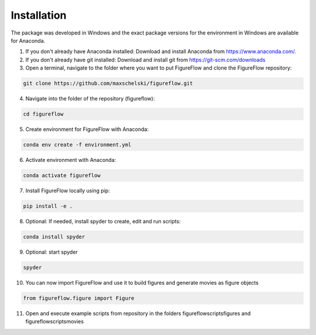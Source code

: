 Installation
=================

The package was developed in Windows and the exact package versions for the environment in Windows are available for Anaconda.

1. If you don't already have Anaconda installed: Download and install Anaconda from https://www.anaconda.com/.

2. If you don't already have git installed: Download and install git from https://git-scm.com/downloads

3. Open a terminal, navigate to the folder where you want to put FigureFlow and clone the FigureFlow repository:

.. code:: sh 

  git clone https://github.com/maxschelski/figureflow.git

4. Navigate into the folder of the repository (figureflow):

.. code:: sh 

  cd figureflow

5. Create environment for FigureFlow with Anaconda:

.. code:: sh 

  conda env create -f environment.yml

6. Activate environment with Anaconda:

.. code:: sh 

  conda activate figureflow

7. Install FigureFlow locally using pip:

.. code:: sh 

  pip install -e .

8. Optional: If needed, install spyder to create, edit and run scripts:

.. code:: sh 

  conda install spyder

9. Optional: start spyder

.. code:: sh 

  spyder

10. You can now import FigureFlow and use it to build figures and generate movies as figure objects

.. code:: sh 

  from figureflow.figure import Figure

11. Open and execute example scripts from repository in the folders figureflow\scripts\figures and figureflow\scripts\movies